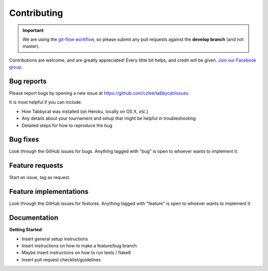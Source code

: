 ============
Contributing
============

.. important:: We are using the `git-flow workflow <http://danielkummer.github.io/git-flow-cheatsheet/>`_, so please submit any pull requests against the **develop branch** (and not master).

Contributions are welcome, and are greatly appreciated! Every little bit helps, and credit will be given. `Join our Facebook group <https://www.facebook.com/groups/tabbycat.debate/>`_.

Bug reports
===========

Please report bugs by opening a new issue at https://github.com/czlee/tabbycat/issues.

It is most helpful if you can include:

- How Tabbycat was installed (on Heroku, locally on OS X, `etc.`)
- Any details about your tournament and setup that might be helpful in troubleshooting
- Detailed steps for how to reproduce the bug

Bug fixes
=========

Look through the GitHub issues for bugs. Anything tagged with "bug" is open to whoever wants to implement it.

Feature requests
================

.. todo:: Flesh this out

Start an issue, tag as request.

Feature implementations
=======================

Look through the GitHub issues for features. Anything tagged with "feature"
is open to whoever wants to implement it.

Documentation
=============

.. todo:: Flesh this out

**Getting Started**

- Insert general setup instructions
- Insert instructions on how to make a feature/bug branch
- Maybe insert instructions on how to run tests / flake8
- Insert pull request checklist/guidelines

